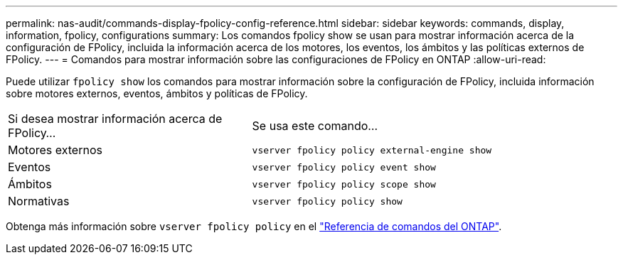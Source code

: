 ---
permalink: nas-audit/commands-display-fpolicy-config-reference.html 
sidebar: sidebar 
keywords: commands, display, information, fpolicy, configurations 
summary: Los comandos fpolicy show se usan para mostrar información acerca de la configuración de FPolicy, incluida la información acerca de los motores, los eventos, los ámbitos y las políticas externos de FPolicy. 
---
= Comandos para mostrar información sobre las configuraciones de FPolicy en ONTAP
:allow-uri-read: 


[role="lead"]
Puede utilizar `fpolicy show` los comandos para mostrar información sobre la configuración de FPolicy, incluida información sobre motores externos, eventos, ámbitos y políticas de FPolicy.

[cols="40,60"]
|===


| Si desea mostrar información acerca de FPolicy... | Se usa este comando... 


 a| 
Motores externos
 a| 
`vserver fpolicy policy external-engine show`



 a| 
Eventos
 a| 
`vserver fpolicy policy event show`



 a| 
Ámbitos
 a| 
`vserver fpolicy policy scope show`



 a| 
Normativas
 a| 
`vserver fpolicy policy show`

|===
Obtenga más información sobre `vserver fpolicy policy` en el link:https://docs.netapp.com/us-en/ontap-cli/search.html?q=vserver+fpolicy+policy["Referencia de comandos del ONTAP"^].
